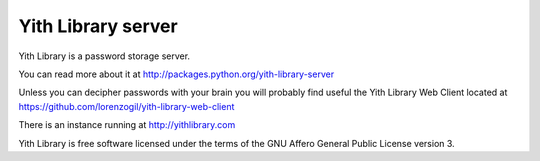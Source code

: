 Yith Library server
===================

.. image:: https://secure.travis-ci.org/lorenzogil/yith-library-server.png
  :target: https://travis-ci.org/lorenzogil/yith-library-server

.. image:: https://coveralls.io/repos/lorenzogil/yith-library-server/badge.png
  :target: https://coveralls.io/r/lorenzogil/yith-library-server

Yith Library is a password storage server.

You can read more about it at http://packages.python.org/yith-library-server

Unless you can decipher passwords with your brain you will
probably find useful the Yith Library Web Client located at
https://github.com/lorenzogil/yith-library-web-client

There is an instance running at http://yithlibrary.com

Yith Library is free software licensed under the terms of the
GNU Affero General Public License version 3.
